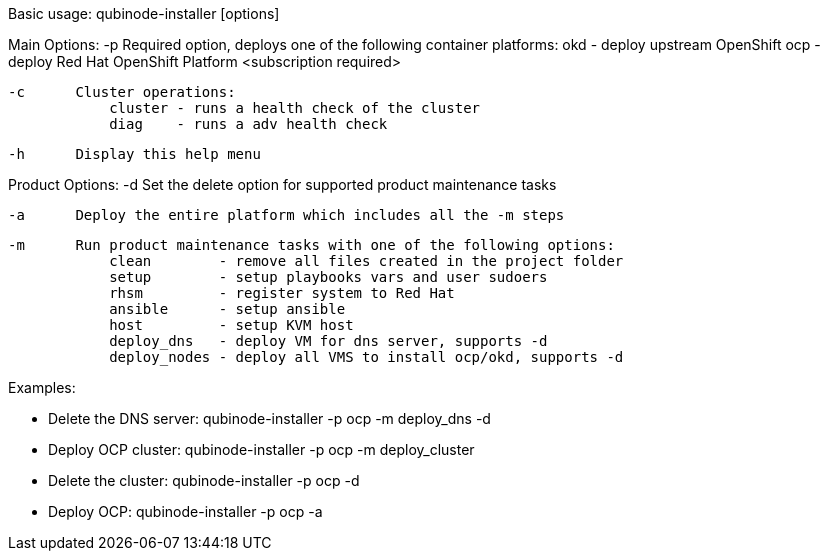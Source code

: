 Basic usage: qubinode-installer [options]

Main Options:
    -p      Required option, deploys one of the following container platforms:
                okd - deploy upstream OpenShift
                ocp - deploy Red Hat OpenShift Platform <subscription required>

    -c      Cluster operations:
                cluster - runs a health check of the cluster
                diag    - runs a adv health check

    -h      Display this help menu

Product Options:
    -d      Set the delete option for supported product maintenance tasks

    -a      Deploy the entire platform which includes all the -m steps

    -m      Run product maintenance tasks with one of the following options:
                clean        - remove all files created in the project folder
                setup        - setup playbooks vars and user sudoers
                rhsm         - register system to Red Hat
                ansible      - setup ansible
                host         - setup KVM host
                deploy_dns   - deploy VM for dns server, supports -d
                deploy_nodes - deploy all VMS to install ocp/okd, supports -d

Examples: 

  * Delete the DNS server: qubinode-installer -p ocp -m deploy_dns -d

  * Deploy OCP cluster: qubinode-installer -p ocp -m deploy_cluster

  * Delete the cluster: qubinode-installer -p ocp -d

  * Deploy OCP: qubinode-installer -p ocp -a


